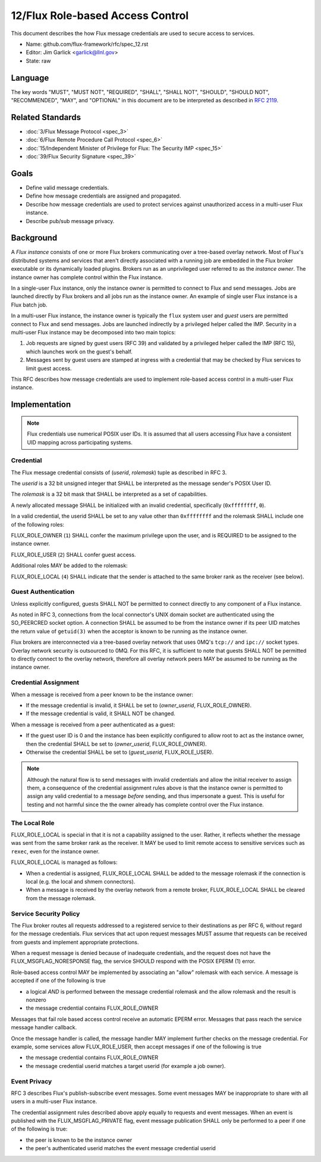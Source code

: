 .. github display
   GitHub is NOT the preferred viewer for this file. Please visit
   https://flux-framework.rtfd.io/projects/flux-rfc/en/latest/spec_12.html

#################################
12/Flux Role-based Access Control
#################################

This document describes the how Flux message credentials are used to
secure access to services.

-  Name: github.com/flux-framework/rfc/spec_12.rst

-  Editor: Jim Garlick <garlick@llnl.gov>

-  State: raw

********
Language
********

The key words "MUST", "MUST NOT", "REQUIRED", "SHALL", "SHALL NOT", "SHOULD",
"SHOULD NOT", "RECOMMENDED", "MAY", and "OPTIONAL" in this document are to
be interpreted as described in `RFC 2119 <https://tools.ietf.org/html/rfc2119>`__.

*****************
Related Standards
*****************

- :doc:`3/Flux Message Protocol <spec_3>`

- :doc:`6/Flux Remote Procedure Call Protocol <spec_6>`

- :doc:`15/Independent Minister of Privilege for Flux: The Security IMP <spec_15>`

- :doc:`39/Flux Security Signature <spec_39>`

*****
Goals
*****

- Define valid message credentials.

- Define how message credentials are assigned and propagated.

- Describe how message credentials are used to protect services against
  unauthorized access in a multi-user Flux instance.

- Describe pub/sub message privacy.

**********
Background
**********

A *Flux instance* consists of one or more Flux brokers communicating over a
tree-based overlay network.  Most of Flux's distributed systems and services
that aren't directly associated with a running job are embedded in the Flux
broker executable or its dynamically loaded plugins.  Brokers run as an
unprivileged user referred to as the *instance owner*.  The instance owner
has complete control within the Flux instance.

In a single-user Flux instance, only the instance owner is permitted to
connect to Flux and send messages.  Jobs are launched directly by Flux
brokers and all jobs run as the instance owner.  An example of single user
Flux instance is a Flux batch job.

In a multi-user Flux instance, the instance owner is typically the ``flux``
system user and *guest* users are permitted connect to Flux and send messages.
Jobs are launched indirectly by a privileged helper called the IMP.  Security
in a multi-user Flux instance may be decomposed into two main topics:

#. Job requests are signed by guest users (RFC 39) and validated by a
   privileged helper called the IMP (RFC 15), which launches work on the
   guest's behalf.

#. Messages sent by guest users are stamped at ingress with a credential that
   may be checked by Flux services to limit guest access.

This RFC describes how message credentials are used to implement role-based
access control in a multi-user Flux instance.

**************
Implementation
**************

.. note::
  Flux credentials use numerical POSIX user IDs.  It is assumed that all users
  accessing Flux have a consistent UID mapping across participating systems.

Credential
==========

The Flux message credential consists of (*userid*, *rolemask*) tuple as
described in RFC 3.

The *userid* is a 32 bit unsigned integer that SHALL be interpreted as the
message sender's POSIX User ID.

The *rolemask* is a 32 bit mask that SHALL be interpreted as a set of
capabilities.

A newly allocated message SHALL be initialized with an invalid credential,
specifically (``0xffffffff``, ``0``).

In a valid credential, the userid SHALL be set to any value other than
``0xffffffff`` and the rolemask SHALL include one of the following roles:

FLUX_ROLE_OWNER (``1``) SHALL confer the maximum privilege upon the user, and is
REQUIRED to be assigned to the instance owner.

FLUX_ROLE_USER (``2``) SHALL confer guest access.

Additional roles MAY be added to the rolemask:

FLUX_ROLE_LOCAL (``4``) SHALL indicate that the sender is attached to the
same broker rank as the receiver (see below).

Guest Authentication
====================

Unless explicitly configured, guests SHALL NOT be permitted to connect directly
to any component of a Flux instance.

As noted in RFC 3, connections from the local connector's UNIX domain socket
are authenticated using the SO_PEERCRED socket option.  A connection SHALL
be assumed to be from the instance owner if its peer UID matches the return
value of ``getuid(3)`` when the acceptor is known to be running as the
instance owner.

Flux brokers are interconnected via a tree-based overlay network that uses
0MQ's ``tcp://`` and ``ipc://`` socket types.  Overlay network security is
outsourced to 0MQ.  For this RFC, it is sufficient to note that guests SHALL
NOT be permitted to directly connect to the overlay network, therefore all
overlay network peers MAY be assumed to be running as the instance owner.

Credential Assignment
=====================

When a message is received from a peer known to be the instance owner:

- If the message credential is invalid, it SHALL be set to (*owner_userid*,
  FLUX_ROLE_OWNER).

- If the message credential is valid, it SHALL NOT be changed.

When a message is received from a peer authenticated as a guest:

- If the guest user ID is 0 and the instance has been explicitly configured
  to allow root to act as the instance owner, then the credential SHALL be
  set to (*owner_userid*, FLUX_ROLE_OWNER).

- Otherwise the credential SHALL be set to (*guest_userid*, FLUX_ROLE_USER).

.. note::
  Although the natural flow is to send messages with invalid credentials
  and allow the initial receiver to assign them, a consequence of the
  credential assignment rules above is that the instance owner is permitted
  to assign any valid credential to a message *before* sending, and thus
  impersonate a guest.  This is useful for testing and not harmful since
  the the owner already has complete control over the Flux instance.

The Local Role
==============

FLUX_ROLE_LOCAL is special in that it is not a capability assigned to the user.
Rather, it reflects whether the message was sent from the same broker rank as
the receiver.  It MAY be used to limit remote access to sensitive services such
as ``rexec``, even for the instance owner.

FLUX_ROLE_LOCAL is managed as follows:

- When a credential is assigned, FLUX_ROLE_LOCAL SHALL be added to the message
  rolemask if the connection is local (e.g. the local and shmem connectors).

- When a message is received by the overlay network from a remote broker,
  FLUX_ROLE_LOCAL SHALL be cleared from the message rolemask.

Service Security Policy
=======================

The Flux broker routes all requests addressed to a registered service to
their destinations as per RFC 6, without regard for the message credentials.
Flux services that act upon request messages MUST assume that requests can
be received from guests and implement appropriate protections.

When a request message is denied because of inadequate credentials, and
the request does not have the FLUX_MSGFLAG_NORESPONSE flag, the service
SHOULD respond with the POSIX EPERM (1) error.

Role-based access control MAY be implemented by associating an "allow" rolemask
with each service.  A message is accepted if one of the following is true

- a logical *AND* is performed between the message credential rolemask and
  the allow rolemask and the result is nonzero

- the message credential contains FLUX_ROLE_OWNER

Messages that fail role based access control receive an automatic EPERM error.
Messages that pass reach the service message handler callback.

Once the message handler is called, the message handler MAY implement further
checks on the message credential.  For example, some services allow
FLUX_ROLE_USER, then accept messages if one of the following is true

- the message credential contains FLUX_ROLE_OWNER

- the message credential userid matches a target userid  (for example a job
  owner).

Event Privacy
=============

RFC 3 describes Flux's publish-subscribe event messages.  Some event messages
MAY be inappropriate to share with all users in a multi-user Flux instance.

The credential assignment rules described above apply equally to requests
and event messages.  When an event is published with the FLUX_MSGFLAG_PRIVATE
flag, event message publication SHALL only be performed to a peer if one of
the following is true:

- the peer is known to be the instance owner

- the peer's authenticated userid matches the event message credential userid
